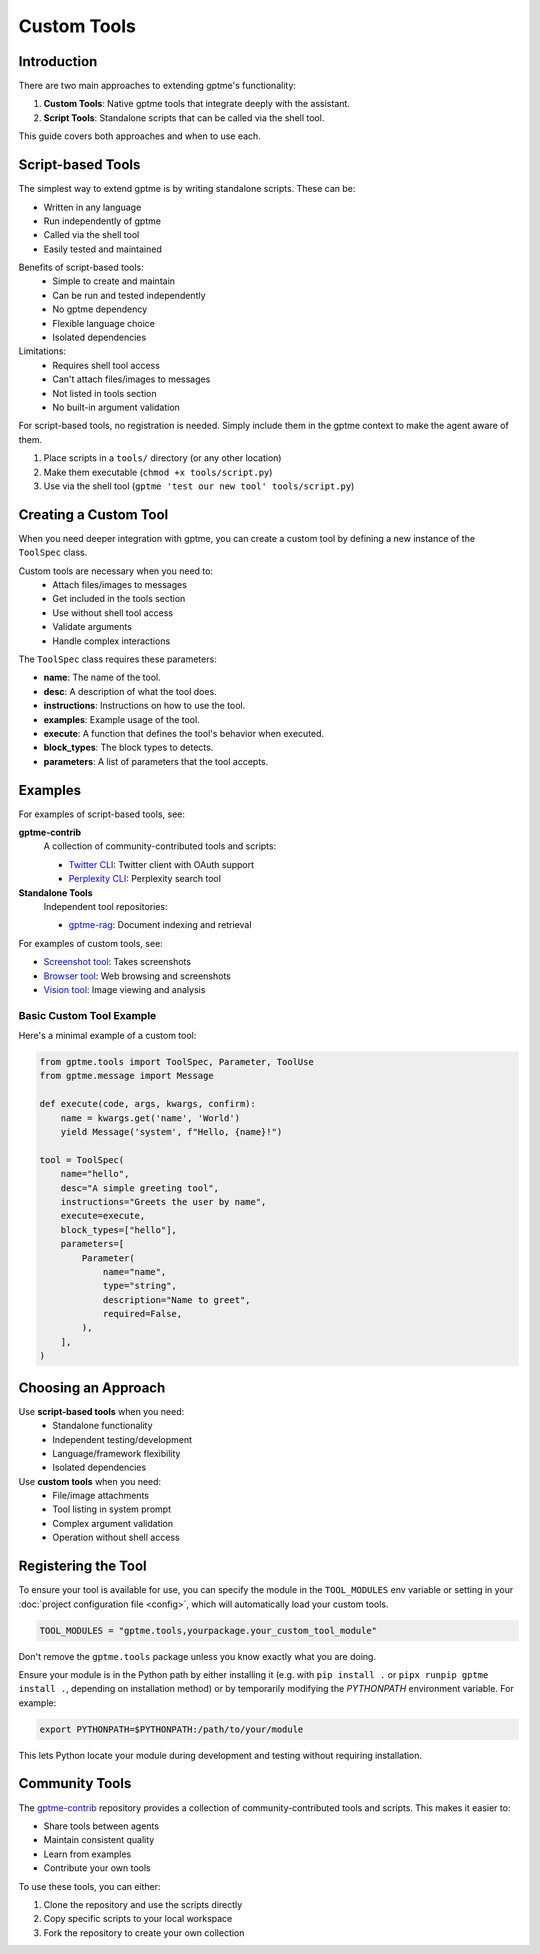 Custom Tools
============

Introduction
------------
There are two main approaches to extending gptme's functionality:

1. **Custom Tools**: Native gptme tools that integrate deeply with the assistant.
2. **Script Tools**: Standalone scripts that can be called via the shell tool.

This guide covers both approaches and when to use each.

Script-based Tools
------------------

The simplest way to extend gptme is by writing standalone scripts. These can be:

- Written in any language
- Run independently of gptme
- Called via the shell tool
- Easily tested and maintained

Benefits of script-based tools:
 - Simple to create and maintain
 - Can be run and tested independently
 - No gptme dependency
 - Flexible language choice
 - Isolated dependencies

Limitations:
 - Requires shell tool access
 - Can't attach files/images to messages
 - Not listed in tools section
 - No built-in argument validation

For script-based tools, no registration is needed. Simply include them in the gptme context to make the agent aware of them.

1. Place scripts in a ``tools/`` directory (or any other location)
2. Make them executable (``chmod +x tools/script.py``)
3. Use via the shell tool (``gptme 'test our new tool' tools/script.py``)

Creating a Custom Tool
----------------------

When you need deeper integration with gptme, you can create a custom tool by defining a new instance of the ``ToolSpec`` class.

Custom tools are necessary when you need to:
 - Attach files/images to messages
 - Get included in the tools section
 - Use without shell tool access
 - Validate arguments
 - Handle complex interactions

The ``ToolSpec`` class requires these parameters:

- **name**: The name of the tool.
- **desc**: A description of what the tool does.
- **instructions**: Instructions on how to use the tool.
- **examples**: Example usage of the tool.
- **execute**: A function that defines the tool's behavior when executed.
- **block_types**: The block types to detects.
- **parameters**: A list of parameters that the tool accepts.

Examples
--------

For examples of script-based tools, see:

**gptme-contrib**
    A collection of community-contributed tools and scripts:

    - `Twitter CLI <https://github.com/gptme/gptme-contrib/blob/master/scripts/twitter.py>`_: Twitter client with OAuth support
    - `Perplexity CLI <https://github.com/gptme/gptme-contrib/blob/master/scripts/perplexity.py>`_: Perplexity search tool

**Standalone Tools**
    Independent tool repositories:

    - `gptme-rag <https://github.com/gptme/gptme-rag/>`_: Document indexing and retrieval

For examples of custom tools, see:

- `Screenshot tool <https://github.com/gptme/gptme/blob/master/gptme/tools/screenshot.py>`_: Takes screenshots
- `Browser tool <https://github.com/gptme/gptme/blob/master/gptme/tools/browser.py>`_: Web browsing and screenshots
- `Vision tool <https://github.com/gptme/gptme/blob/master/gptme/tools/vision.py>`_: Image viewing and analysis

Basic Custom Tool Example
~~~~~~~~~~~~~~~~~~~~~~~~~

Here's a minimal example of a custom tool:

.. code-block:: python

    from gptme.tools import ToolSpec, Parameter, ToolUse
    from gptme.message import Message

    def execute(code, args, kwargs, confirm):
        name = kwargs.get('name', 'World')
        yield Message('system', f"Hello, {name}!")

    tool = ToolSpec(
        name="hello",
        desc="A simple greeting tool",
        instructions="Greets the user by name",
        execute=execute,
        block_types=["hello"],
        parameters=[
            Parameter(
                name="name",
                type="string",
                description="Name to greet",
                required=False,
            ),
        ],
    )

Choosing an Approach
--------------------
Use **script-based tools** when you need:
 - Standalone functionality
 - Independent testing/development
 - Language/framework flexibility
 - Isolated dependencies

Use **custom tools** when you need:
 - File/image attachments
 - Tool listing in system prompt
 - Complex argument validation
 - Operation without shell access

Registering the Tool
--------------------
To ensure your tool is available for use, you can specify the module in the ``TOOL_MODULES`` env variable or
setting in your :doc:`project configuration file <config>`, which will automatically load your custom tools.

.. code-block:: toml

    TOOL_MODULES = "gptme.tools,yourpackage.your_custom_tool_module"

Don't remove the ``gptme.tools`` package unless you know exactly what you are doing.

Ensure your module is in the Python path by either installing it
(e.g. with ``pip install .`` or ``pipx runpip gptme install .``, depending on installation method)
or by temporarily modifying the `PYTHONPATH` environment variable. For example:

.. code-block:: bash

    export PYTHONPATH=$PYTHONPATH:/path/to/your/module

This lets Python locate your module during development and testing without requiring installation.

Community Tools
---------------
The `gptme-contrib <https://github.com/gptme/gptme-contrib>`_ repository provides a collection of community-contributed tools and scripts.
This makes it easier to:

- Share tools between agents
- Maintain consistent quality
- Learn from examples
- Contribute your own tools

To use these tools, you can either:

1. Clone the repository and use the scripts directly
2. Copy specific scripts to your local workspace
3. Fork the repository to create your own collection
